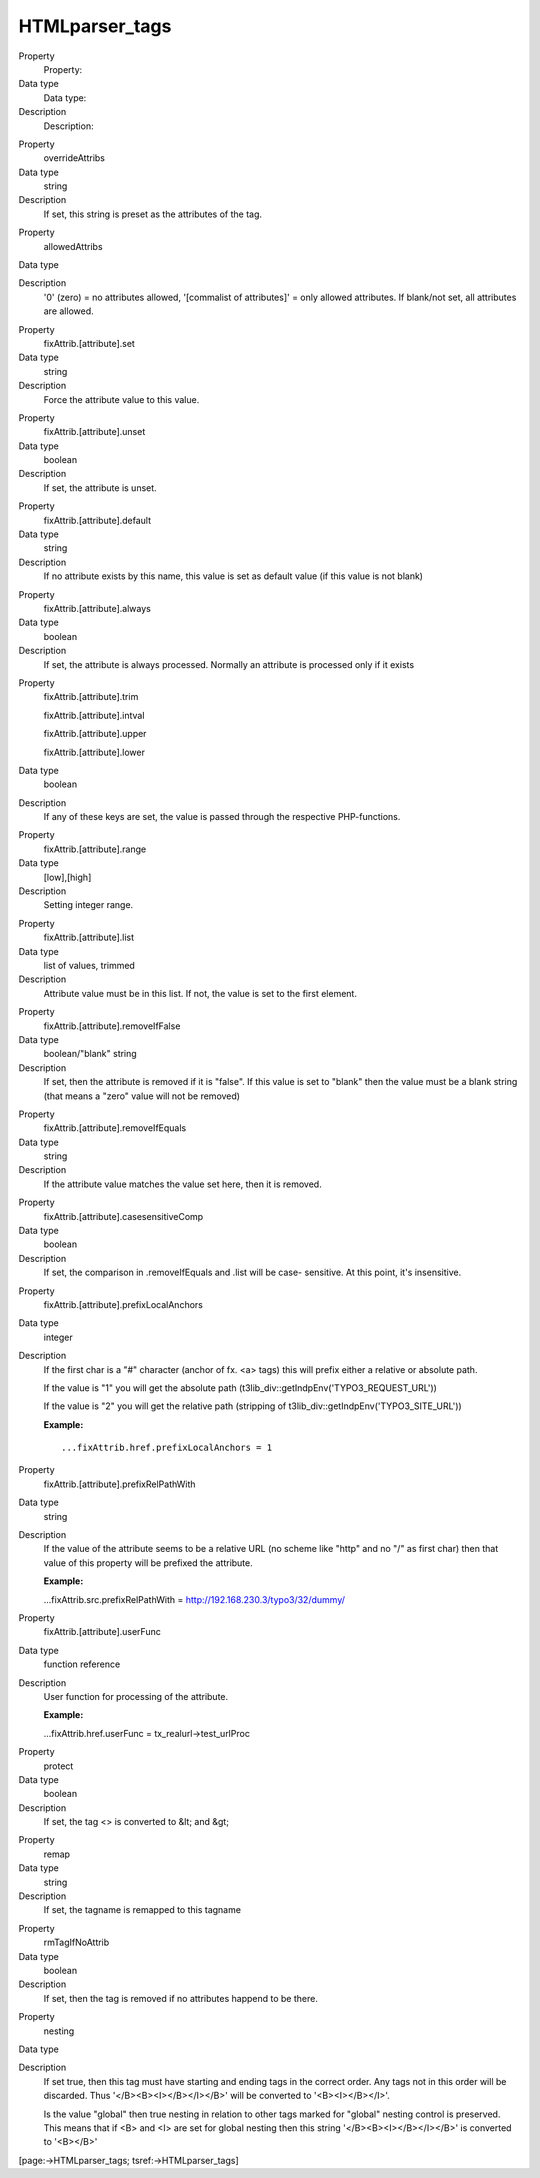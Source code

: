 ﻿

.. ==================================================
.. FOR YOUR INFORMATION
.. --------------------------------------------------
.. -*- coding: utf-8 -*- with BOM.

.. ==================================================
.. DEFINE SOME TEXTROLES
.. --------------------------------------------------
.. role::   underline
.. role::   typoscript(code)
.. role::   ts(typoscript)
   :class:  typoscript
.. role::   php(code)


HTMLparser\_tags
^^^^^^^^^^^^^^^^


.. ### BEGIN~OF~TABLE ###

.. container:: table-row

   Property
         Property:
   
   Data type
         Data type:
   
   Description
         Description:


.. container:: table-row

   Property
         overrideAttribs
   
   Data type
         string
   
   Description
         If set, this string is preset as the attributes of the tag.


.. container:: table-row

   Property
         allowedAttribs
   
   Data type
   
   
   Description
         '0' (zero) = no attributes allowed, '[commalist of attributes]' = only
         allowed attributes. If blank/not set, all attributes are allowed.


.. container:: table-row

   Property
         fixAttrib.[attribute].set
   
   Data type
         string
   
   Description
         Force the attribute value to this value.


.. container:: table-row

   Property
         fixAttrib.[attribute].unset
   
   Data type
         boolean
   
   Description
         If set, the attribute is unset.


.. container:: table-row

   Property
         fixAttrib.[attribute].default
   
   Data type
         string
   
   Description
         If no attribute exists by this name, this value is set as default
         value (if this value is not blank)


.. container:: table-row

   Property
         fixAttrib.[attribute].always
   
   Data type
         boolean
   
   Description
         If set, the attribute is always processed. Normally an attribute is
         processed only if it exists


.. container:: table-row

   Property
         fixAttrib.[attribute].trim
         
         fixAttrib.[attribute].intval
         
         fixAttrib.[attribute].upper
         
         fixAttrib.[attribute].lower
   
   Data type
         boolean
   
   Description
         If any of these keys are set, the value is passed through the
         respective PHP-functions.


.. container:: table-row

   Property
         fixAttrib.[attribute].range
   
   Data type
         [low],[high]
   
   Description
         Setting integer range.


.. container:: table-row

   Property
         fixAttrib.[attribute].list
   
   Data type
         list of values, trimmed
   
   Description
         Attribute value must be in this list. If not, the value is set to the
         first element.


.. container:: table-row

   Property
         fixAttrib.[attribute].removeIfFalse
   
   Data type
         boolean/"blank" string
   
   Description
         If set, then the attribute is removed if it is "false". If this value
         is set to "blank" then the value must be a blank string (that means a
         "zero" value will not be removed)


.. container:: table-row

   Property
         fixAttrib.[attribute].removeIfEquals
   
   Data type
         string
   
   Description
         If the attribute value matches the value set here, then it is removed.


.. container:: table-row

   Property
         fixAttrib.[attribute].casesensitiveComp
   
   Data type
         boolean
   
   Description
         If set, the comparison in .removeIfEquals and .list will be case-
         sensitive. At this point, it's insensitive.


.. container:: table-row

   Property
         fixAttrib.[attribute].prefixLocalAnchors
   
   Data type
         integer
   
   Description
         If the first char is a "#" character (anchor of fx. <a> tags) this
         will prefix either a relative or absolute path.
         
         If the value is "1" you will get the absolute path
         (t3lib\_div::getIndpEnv('TYPO3\_REQUEST\_URL'))
         
         If the value is "2" you will get the relative path (stripping of
         t3lib\_div::getIndpEnv('TYPO3\_SITE\_URL'))
         
         **Example:**
         
         ::
         
            ...fixAttrib.href.prefixLocalAnchors = 1


.. container:: table-row

   Property
         fixAttrib.[attribute].prefixRelPathWith
   
   Data type
         string
   
   Description
         If the value of the attribute seems to be a relative URL (no scheme
         like "http" and no "/" as first char) then that value of this property
         will be prefixed the attribute.
         
         **Example:**
         
         ...fixAttrib.src.prefixRelPathWith =
         http://192.168.230.3/typo3/32/dummy/


.. container:: table-row

   Property
         fixAttrib.[attribute].userFunc
   
   Data type
         function reference
   
   Description
         User function for processing of the attribute.
         
         **Example:**
         
         ...fixAttrib.href.userFunc = tx\_realurl->test\_urlProc


.. container:: table-row

   Property
         protect
   
   Data type
         boolean
   
   Description
         If set, the tag <> is converted to &lt; and &gt;


.. container:: table-row

   Property
         remap
   
   Data type
         string
   
   Description
         If set, the tagname is remapped to this tagname


.. container:: table-row

   Property
         rmTagIfNoAttrib
   
   Data type
         boolean
   
   Description
         If set, then the tag is removed if no attributes happend to be there.


.. container:: table-row

   Property
         nesting
   
   Data type
   
   
   Description
         If set true, then this tag must have starting and ending tags in the
         correct order. Any tags not in this order will be discarded. Thus
         '</B><B><I></B></I></B>' will be converted to '<B><I></B></I>'.
         
         Is the value "global" then true nesting in relation to other tags
         marked for "global" nesting control is preserved. This means that if
         <B> and <I> are set for global nesting then this string
         '</B><B><I></B></I></B>' is converted to '<B></B>'


.. ###### END~OF~TABLE ######


[page:->HTMLparser\_tags; tsref:->HTMLparser\_tags]

